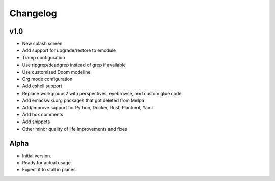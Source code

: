 Changelog
=========

v1.0
----

- New splash screen

- Add support for upgrade/restore to emodule

- Tramp configuration

- Use ripgrep/deadgrep instead of grep if available

- Use customised Doom modeline

- Org mode configuration

- Add eshell support

- Replace workgroups2 with perspectives, eyebrowse, and custom glue code

- Add emacswiki.org packages that got deleted from Melpa

- Add/improve support for Python, Docker, Rust, Plantuml, Yaml

- Add box comments

- Add snippets

- Other minor quality of life improvements and fixes

Alpha
-----

- Initial version.

- Ready for actual usage.

- Expect it to stall in places.

